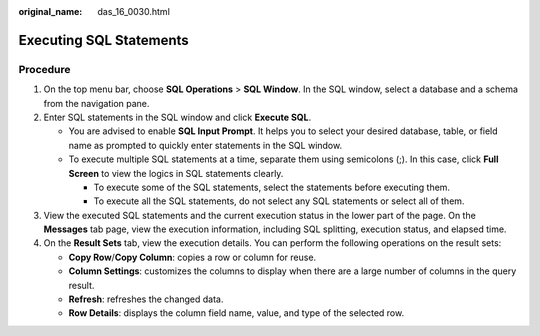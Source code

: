 :original_name: das_16_0030.html

.. _das_16_0030:

Executing SQL Statements
========================

Procedure
---------

#. On the top menu bar, choose **SQL Operations** > **SQL Window**. In the SQL window, select a database and a schema from the navigation pane.
#. Enter SQL statements in the SQL window and click **Execute SQL**.

   -  You are advised to enable **SQL Input Prompt**. It helps you to select your desired database, table, or field name as prompted to quickly enter statements in the SQL window.
   -  To execute multiple SQL statements at a time, separate them using semicolons (;). In this case, click **Full Screen** to view the logics in SQL statements clearly.

      -  To execute some of the SQL statements, select the statements before executing them.
      -  To execute all the SQL statements, do not select any SQL statements or select all of them.

#. View the executed SQL statements and the current execution status in the lower part of the page. On the **Messages** tab page, view the execution information, including SQL splitting, execution status, and elapsed time.
#. On the **Result Sets** tab, view the execution details. You can perform the following operations on the result sets:

   -  **Copy Row**/**Copy Column**: copies a row or column for reuse.
   -  **Column Settings**: customizes the columns to display when there are a large number of columns in the query result.
   -  **Refresh**: refreshes the changed data.
   -  **Row Details**: displays the column field name, value, and type of the selected row.
